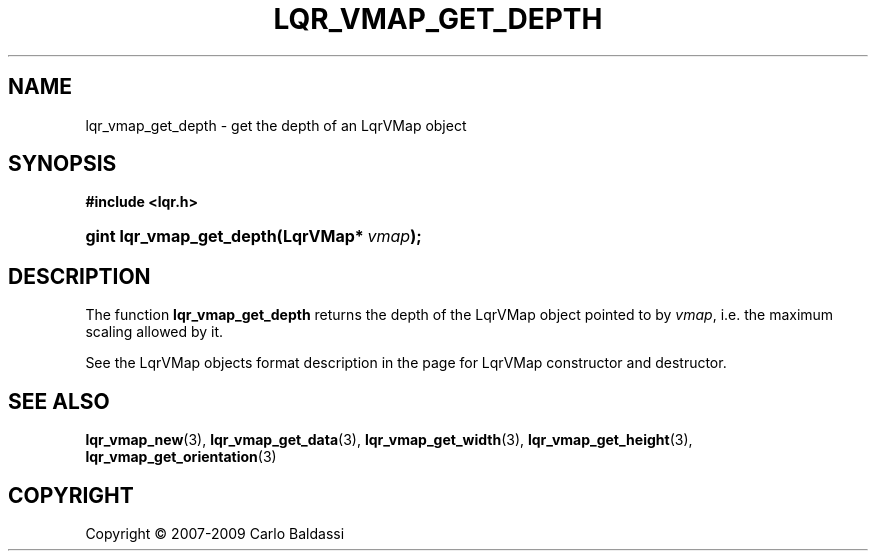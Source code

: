 .\"     Title: \fBlqr_vmap_get_depth\fR
.\"    Author: Carlo Baldassi
.\" Generator: DocBook XSL Stylesheets v1.73.2 <http://docbook.sf.net/>
.\"      Date: 10 Maj 2009
.\"    Manual: LqR library API reference
.\"    Source: LqR library 0.4.0 API (3:0:3)
.\"
.TH "\FBLQR_VMAP_GET_DEPTH\FR" "3" "10 Maj 2009" "LqR library 0.4.0 API (3:0:3)" "LqR library API reference"
.\" disable hyphenation
.nh
.\" disable justification (adjust text to left margin only)
.ad l
.SH "NAME"
lqr_vmap_get_depth \- get the depth of an LqrVMap object
.SH "SYNOPSIS"
.sp
.ft B
.nf
#include <lqr\&.h>
.fi
.ft
.HP 24
.BI "gint lqr_vmap_get_depth(LqrVMap*\ " "vmap" ");"
.SH "DESCRIPTION"
.PP
The function
\fBlqr_vmap_get_depth\fR
returns the depth of the
LqrVMap
object pointed to by
\fIvmap\fR, i\&.e\&. the maximum scaling allowed by it\&.
.PP
See the
LqrVMap
objects format description in the page for
LqrVMap constructor and destructor\&.
.SH "SEE ALSO"
.PP

\fBlqr_vmap_new\fR(3), \fBlqr_vmap_get_data\fR(3), \fBlqr_vmap_get_width\fR(3), \fBlqr_vmap_get_height\fR(3), \fBlqr_vmap_get_orientation\fR(3)
.SH "COPYRIGHT"
Copyright \(co 2007-2009 Carlo Baldassi
.br
